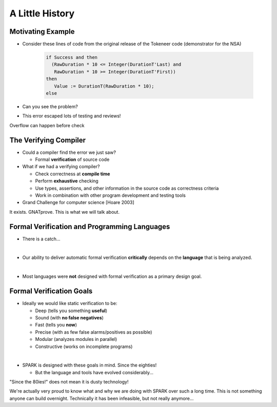 ==================
A Little History
==================

--------------------
Motivating Example
--------------------

* Consider these lines of code from the original release of the Tokeneer code
  (demonstrator for the NSA)

   .. code:: Ada

      if Success and then
        (RawDuration * 10 <= Integer(DurationT'Last) and
         RawDuration * 10 >= Integer(DurationT'First))
      then
         Value := DurationT(RawDuration * 10);
      else

* Can you see the problem?
* This error escaped lots of testing and reviews!

.. container:: speakernote

   Overflow can happen before check

------------------------
The Verifying Compiler
------------------------

* Could a compiler find the error we just saw?

  - Formal **verification** of source code

* What if we had a verifying compiler?

  - Check correctness at **compile time**
  - Perform **exhaustive** checking
  - Use types, assertions, and other information in the source code as
    correctness criteria
  - Work in combination with other program development and testing tools

* Grand Challenge for computer science [Hoare 2003]

.. container:: speakernote

   It exists. GNATprove. This is what we will talk about.

-----------------------------------------------
Formal Verification and Programming Languages
-----------------------------------------------

* There is a catch...

|

* Our ability to deliver automatic formal verification **critically** depends on
  the **language** that is being analyzed.

|

* Most languages were **not** designed with formal verification as a primary design
  goal.

---------------------------
Formal Verification Goals
---------------------------

* Ideally we would like static verification to be:

  - Deep (tells you something **useful**)
  - Sound (with **no false negatives**)
  - Fast (tells you **now**)
  - Precise (with as few false alarms/positives as possible)
  - Modular (analyzes modules in parallel)
  - Constructive (works on incomplete programs)

|

* SPARK is designed with these goals in mind. Since the eighties!

  - But the language and tools have evolved considerably...

.. container:: speakernote

   "Since the 80ies!" does not mean it is dusty technology!

   We're actually very proud to know what and why we are doing with SPARK over
   such a long time. This is not something anyone can build
   overnight. Technically it has been infeasible, but not really anymore...


